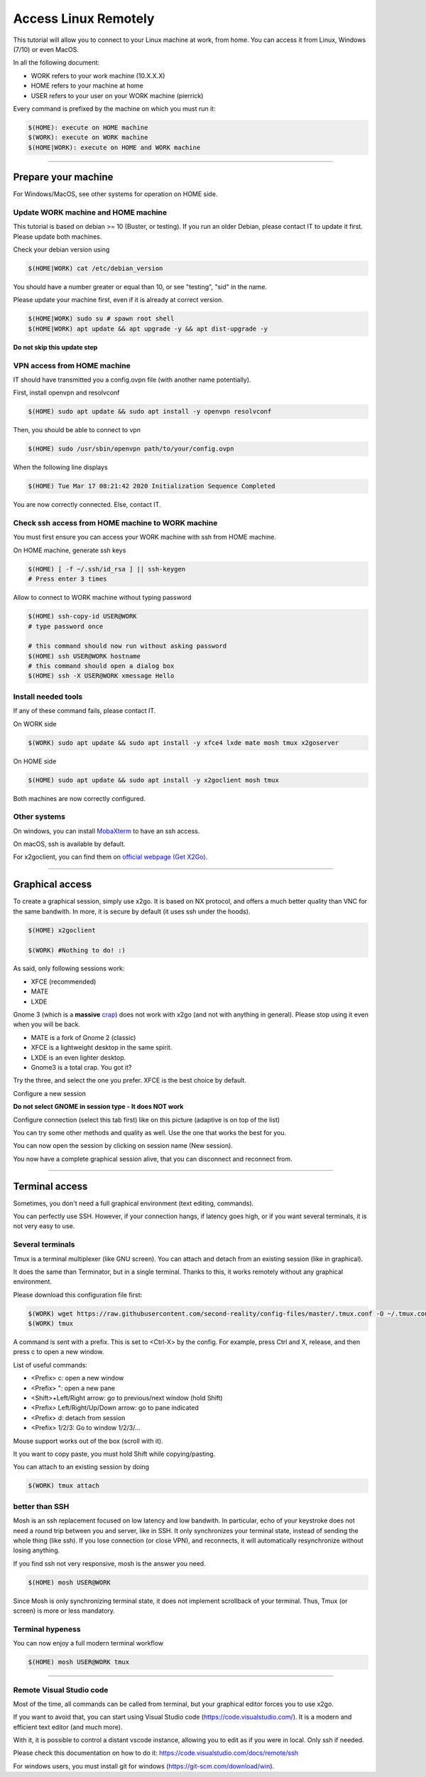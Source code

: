 ---------------------
Access Linux Remotely
---------------------

This tutorial will allow you to connect to your Linux machine at work, from
home. You can access it from Linux, Windows (7/10) or even MacOS.

In all the following document:

- WORK refers to your work machine (10.X.X.X)
- HOME refers to your machine at home
- USER refers to your user on your WORK machine (pierrick)

Every command is prefixed by the machine on which you must run it:

.. code:: shell

   $(HOME): execute on HOME machine
   $(WORK): execute on WORK machine
   $(HOME|WORK): execute on HOME and WORK machine

-----------------------------------------------------------------------------

Prepare your machine
====================

For Windows/MacOS, see other systems for operation on HOME side.

Update WORK machine and HOME machine
------------------------------------

This tutorial is based on debian >= 10 (Buster, or testing). If you run an older
Debian, please contact IT to update it first. Please update both machines.

Check your debian version using

.. code:: shell

   $(HOME|WORK) cat /etc/debian_version

You should have a number greater or equal than 10, or see "testing", "sid" in
the name.

Please update your machine first, even if it is already at correct version.

.. code:: shell

   $(HOME|WORK) sudo su # spawn root shell
   $(HOME|WORK) apt update && apt upgrade -y && apt dist-upgrade -y

**Do not skip this update step**

VPN access from HOME machine
----------------------------

IT should have transmitted you a config.ovpn file (with another name
potentially).

First, install openvpn and resolvconf

.. code:: shell

   $(HOME) sudo apt update && sudo apt install -y openvpn resolvconf

Then, you should be able to connect to vpn

.. code:: shell

   $(HOME) sudo /usr/sbin/openvpn path/to/your/config.ovpn

When the following line displays

.. code:: shell

   $(HOME) Tue Mar 17 08:21:42 2020 Initialization Sequence Completed

You are now correctly connected. Else, contact IT.

Check ssh access from HOME machine to WORK machine
--------------------------------------------------

You must first ensure you can access your WORK machine with ssh from HOME
machine.

On HOME machine, generate ssh keys

.. code:: shell

   $(HOME) [ -f ~/.ssh/id_rsa ] || ssh-keygen
   # Press enter 3 times

Allow to connect to WORK machine without typing password

.. code:: shell

   $(HOME) ssh-copy-id USER@WORK
   # type password once

   # this command should now run without asking password
   $(HOME) ssh USER@WORK hostname
   # this command should open a dialog box
   $(HOME) ssh -X USER@WORK xmessage Hello

Install needed tools
--------------------

If any of these command fails, please contact IT.

On WORK side

.. code:: shell

   $(WORK) sudo apt update && sudo apt install -y xfce4 lxde mate mosh tmux x2goserver

On HOME side

.. code:: shell

   $(HOME) sudo apt update && sudo apt install -y x2goclient mosh tmux

Both machines are now correctly configured.

Other systems
-------------

On windows, you can install `MobaXterm`__ to have an ssh access.

.. __: https://mobaxterm.mobatek.net/

On macOS, ssh is available by default.

For x2goclient, you can find them on `official webpage (Get X2Go)`__.

.. __: https://wiki.x2go.org

-----------------------------------------------------------------------------

Graphical access
================

To create a graphical session, simply use x2go. It is based on NX protocol, and
offers a much better quality than VNC for the same bandwith. In more, it is
secure by default (it uses ssh under the hoods).

.. code:: shell

   $(HOME) x2goclient

   $(WORK) #Nothing to do! :)

As said, only following sessions work:

- XFCE (recommended)
- MATE
- LXDE

Gnome 3 (which is a **massive** `crap`__) does not work with x2go (and not with
anything in general). Please stop using it even when you will be back.

.. __: https://gitlab.gnome.org/GNOME/gnome-shell/issues/476

- MATE is a fork of Gnome 2 (classic)
- XFCE is a lightweight desktop in the same spirit.
- LXDE is an even lighter desktop.
- Gnome3 is a total crap. You got it?

Try the three, and select the one you prefer. XFCE is the best choice by
default.

Configure a new session

.. image:: images/new_session.png

**Do not select GNOME in session type - It does NOT work**

Configure connection (select this tab first) like on this picture (adaptive is
on top of the list)

You can try some other methods and quality as well. Use the one that works the
best for you.

.. image:: images/new_session_connection.png

You can now open the session by clicking on session name (New session).

.. image:: images/open_new_session.png

You now have a complete graphical session alive, that you can disconnect and
reconnect from.

.. image:: images/desktop.png

-----------------------------------------------------------------------------

Terminal access
===============

Sometimes, you don't need a full graphical environment (text editing, commands).

You can perfectly use SSH. However, if your connection hangs, if latency goes
high, or if you want several terminals, it is not very easy to use.

Several terminals
-----------------

Tmux is a terminal multiplexer (like GNU screen). You can attach and detach from
an existing session (like in graphical).

It does the same than Terminator, but in a single terminal. Thanks to this, it
works remotely without any graphical environment.

Please download this configuration file first:

.. code:: shell

   $(WORK) wget https://raw.githubusercontent.com/second-reality/config-files/master/.tmux.conf -O ~/.tmux.conf
   $(WORK) tmux

A command is sent with a prefix. This is set to <Ctrl-X> by the config. For
example, press Ctrl and X, release, and then press c to open a new window.

List of useful commands:

- <Prefix> c: open a new window
- <Prefix> ": open a new pane
- <Shift>+Left/Right arrow: go to previous/next window (hold Shift)
- <Prefix> Left/Right/Up/Down arrow: go to pane indicated
- <Prefix> d: detach from session
- <Prefix> 1/2/3: Go to window 1/2/3/...

Mouse support works out of the box (scroll with it).

It you want to copy paste, you must hold Shift while copying/pasting.

You can attach to an existing session by doing

.. code:: shell

   $(WORK) tmux attach

better than SSH
---------------

Mosh is an ssh replacement focused on low latency and low bandwith. In
particular, echo of your keystroke does not need a round trip between you and
server, like in SSH. It only synchronizes your terminal state, instead of
sending the whole thing (like ssh). If you lose connection (or close VPN), and
reconnects, it will automatically resynchronize without losing anything.

If you find ssh not very responsive, mosh is the answer you need.

.. code:: shell

   $(HOME) mosh USER@WORK

Since Mosh is only synchronizing terminal state, it does not implement
scrollback of your terminal. Thus, Tmux (or screen) is more or less mandatory.

Terminal hypeness
-----------------

You can now enjoy a full modern terminal workflow

.. code:: shell

   $(HOME) mosh USER@WORK tmux

.. image:: images/desktop_tmux.png

-----------------------------------------------------------------------------

Remote Visual Studio code
-------------------------

Most of the time, all commands can be called from terminal, but your graphical
editor forces you to use x2go.

If you want to avoid that, you can start using Visual Studio code
(https://code.visualstudio.com/). It is a modern and efficient text editor (and
much more).

With it, it is possible to control a distant vscode instance, allowing you to
edit as if you were in local. Only ssh if needed.

Please check this documentation on how to do it:
https://code.visualstudio.com/docs/remote/ssh

For windows users, you must install git for windows
(https://git-scm.com/download/win).
